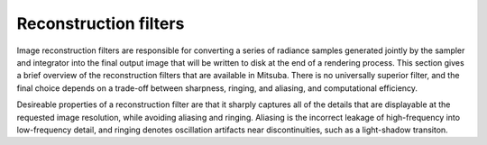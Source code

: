 Reconstruction filters
======================

Image reconstruction filters are responsible for converting a series of radiance samples generated
jointly by the sampler and integrator into the final output image that will be written to disk at
the end of a rendering process. This section gives a brief overview of the reconstruction filters
that are available in Mitsuba. There is no universally superior filter, and the final choice depends
on a trade-off between sharpness, ringing, and aliasing, and computational efficiency.

Desireable properties of a reconstruction filter are that it sharply captures all of the details
that are displayable at the requested image resolution, while avoiding aliasing and ringing.
Aliasing is the incorrect leakage of high-frequency into low-frequency detail, and ringing denotes
oscillation artifacts near discontinuities, such as a light-shadow transiton.